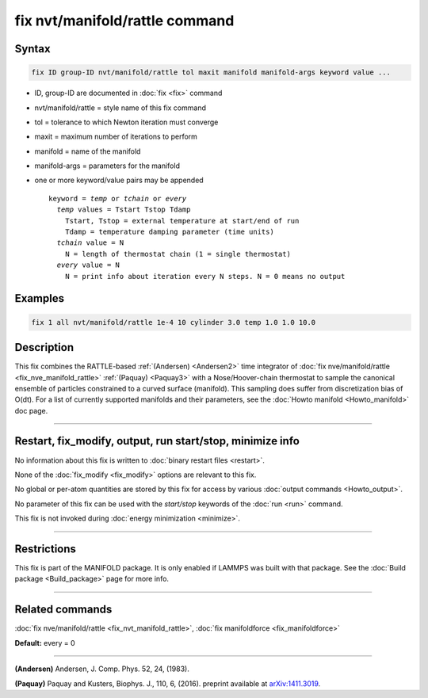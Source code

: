 .. index:: fix nvt/manifold/rattle

fix nvt/manifold/rattle command
===============================

Syntax
""""""

.. code-block:: LAMMPS

   fix ID group-ID nvt/manifold/rattle tol maxit manifold manifold-args keyword value ...

* ID, group-ID are documented in :doc:`fix <fix>` command
* nvt/manifold/rattle = style name of this fix command
* tol = tolerance to which Newton iteration must converge
* maxit = maximum number of iterations to perform
* manifold = name of the manifold
* manifold-args = parameters for the manifold
* one or more keyword/value pairs may be appended

  .. parsed-literal::

     keyword = *temp* or *tchain* or *every*
       *temp* values = Tstart Tstop Tdamp
         Tstart, Tstop = external temperature at start/end of run
         Tdamp = temperature damping parameter (time units)
       *tchain* value = N
         N = length of thermostat chain (1 = single thermostat)
       *every* value = N
         N = print info about iteration every N steps. N = 0 means no output

Examples
""""""""

.. code-block:: LAMMPS

   fix 1 all nvt/manifold/rattle 1e-4 10 cylinder 3.0 temp 1.0 1.0 10.0

Description
"""""""""""

This fix combines the RATTLE-based :ref:`(Andersen) <Andersen2>` time
integrator of :doc:`fix nve/manifold/rattle <fix_nve_manifold_rattle>`
:ref:`(Paquay) <Paquay3>` with a Nose/Hoover-chain thermostat to sample the
canonical ensemble of particles constrained to a curved surface
(manifold). This sampling does suffer from discretization bias of
O(dt).  For a list of currently supported manifolds and their
parameters, see the :doc:`Howto manifold <Howto_manifold>` doc page.

----------

Restart, fix_modify, output, run start/stop, minimize info
"""""""""""""""""""""""""""""""""""""""""""""""""""""""""""

No information about this fix is written to :doc:`binary restart files <restart>`.  

None of the :doc:`fix_modify <fix_modify>` options
are relevant to this fix.  

No global or per-atom quantities are stored
by this fix for access by various :doc:`output commands <Howto_output>`.


No parameter of this fix can be used with the *start/stop* keywords of
the :doc:`run <run>` command.  

This fix is not invoked during :doc:`energy minimization <minimize>`.

----------

Restrictions
""""""""""""

This fix is part of the MANIFOLD package. It is only enabled if
LAMMPS was built with that package.  See the :doc:`Build package <Build_package>` page for more info.

----------

Related commands
""""""""""""""""

:doc:`fix nve/manifold/rattle <fix_nvt_manifold_rattle>`, :doc:`fix manifoldforce <fix_manifoldforce>`

**Default:** every = 0

----------

.. _Andersen2:

**(Andersen)** Andersen, J. Comp. Phys. 52, 24, (1983).

.. _Paquay3:

**(Paquay)** Paquay and Kusters, Biophys. J., 110, 6, (2016).
preprint available at `arXiv:1411.3019 <https://arxiv.org/abs/1411.3019/>`_.
